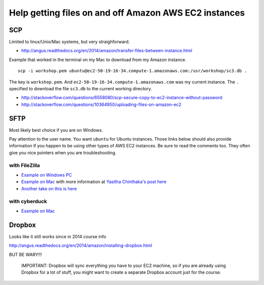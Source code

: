 .. contents::
   :depth: 3.0
..

Help getting files on and off Amazon AWS EC2 instances
======================================================

SCP
---

Limited to linux/Unix/Mac systems, but very straighforward.

-  http://angus.readthedocs.org/en/2014/amazon/transfer-files-between-instance.html

Example that worked in the terminal on my Mac to download from my Amazon
instance.

::

    scp -i workshop.pem ubuntu@ec2-50-19-16-34.compute-1.amazonaws.com:/usr/workshop/sc3.db .

The key is ``workshop.pem``. And
``ec2-50-19-16-34.compute-1.amazonaws.com`` was my current instance. The
``.`` specified to download the file ``sc3.db`` to the current working
directory.

-  http://stackoverflow.com/questions/6558080/scp-secure-copy-to-ec2-instance-without-password

-  http://stackoverflow.com/questions/10364950/uploading-files-on-amazon-ec2

SFTP
----

Most likely best choice if you are on Windows.

Pay attention to the user name. You want ``ubuntu`` for Ubuntu
instances. Those links below should also provide information if you
happen to be using other types of AWS EC2 instances. Be sure to read the
comments too. They often give you nice pointers when you are
troubleshooting.

with FileZilla
^^^^^^^^^^^^^^

-  `Example on Windows
   PC <http://angus.readthedocs.org/en/2014/amazon/transfer-files-between-instance.html>`__

-  `Example on Mac <https://www.youtube.com/watch?v=e9BDvg42-JI>`__ with
   more information at `Yasitha Chinthaka's post
   here <http://stackoverflow.com/questions/16744863/connect-to-amazon-ec2-file-directory-using-filezilla-and-sftp>`__

-  `Another take on this is
   here <https://mdahlman.wordpress.com/2012/03/21/filezilla-and-ec2-using-private-keys/>`__

with cyberduck
^^^^^^^^^^^^^^

-  `Example on Mac <https://www.youtube.com/watch?v=hd4oL3WIPVM>`__

Dropbox
-------

Looks like it still works since in 2014 course info

http://angus.readthedocs.org/en/2014/amazon/installing-dropbox.html

BUT BE WARY!!!

    IMPORTANT: Dropbox will sync everything you have to your EC2
    machine, so if you are already using Dropbox for a lot of stuff, you
    might want to create a separate Dropbox account just for the course.
